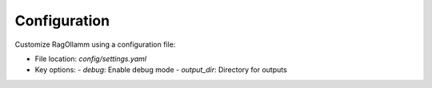 Configuration
=============

Customize RagOllamm using a configuration file:

- File location: `config/settings.yaml`
- Key options:
  - `debug`: Enable debug mode
  - `output_dir`: Directory for outputs
